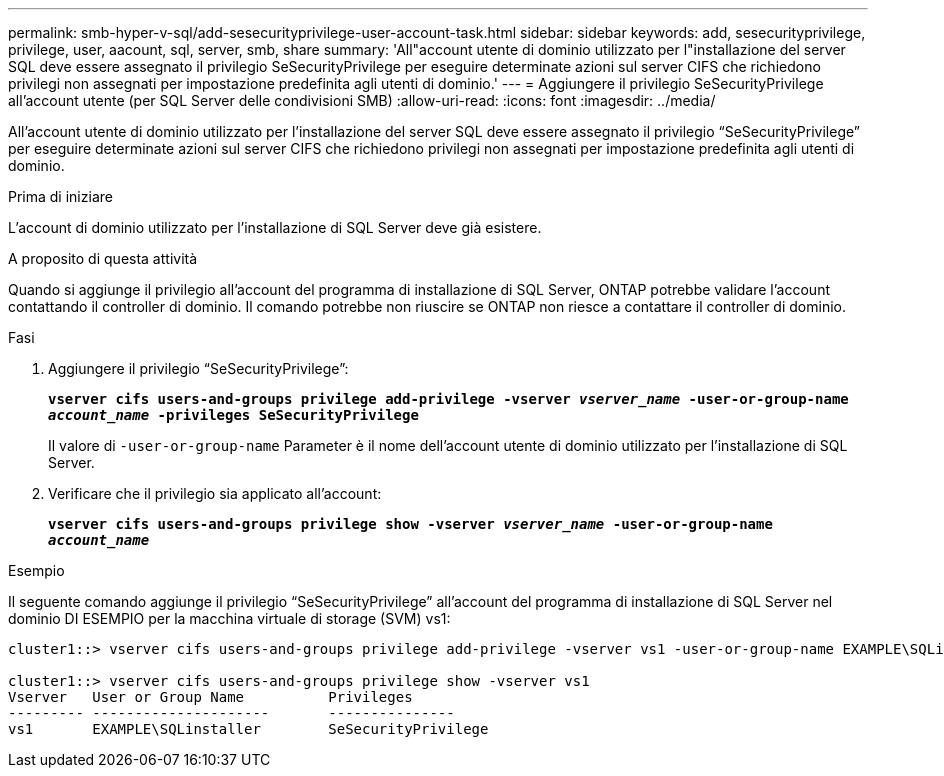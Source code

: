 ---
permalink: smb-hyper-v-sql/add-sesecurityprivilege-user-account-task.html 
sidebar: sidebar 
keywords: add, sesecurityprivilege, privilege, user, aacount, sql, server, smb, share 
summary: 'All"account utente di dominio utilizzato per l"installazione del server SQL deve essere assegnato il privilegio SeSecurityPrivilege per eseguire determinate azioni sul server CIFS che richiedono privilegi non assegnati per impostazione predefinita agli utenti di dominio.' 
---
= Aggiungere il privilegio SeSecurityPrivilege all'account utente (per SQL Server delle condivisioni SMB)
:allow-uri-read: 
:icons: font
:imagesdir: ../media/


[role="lead"]
All'account utente di dominio utilizzato per l'installazione del server SQL deve essere assegnato il privilegio "`SeSecurityPrivilege`" per eseguire determinate azioni sul server CIFS che richiedono privilegi non assegnati per impostazione predefinita agli utenti di dominio.

.Prima di iniziare
L'account di dominio utilizzato per l'installazione di SQL Server deve già esistere.

.A proposito di questa attività
Quando si aggiunge il privilegio all'account del programma di installazione di SQL Server, ONTAP potrebbe validare l'account contattando il controller di dominio. Il comando potrebbe non riuscire se ONTAP non riesce a contattare il controller di dominio.

.Fasi
. Aggiungere il privilegio "`SeSecurityPrivilege`":
+
`*vserver cifs users-and-groups privilege add-privilege -vserver _vserver_name_ -user-or-group-name _account_name_ -privileges SeSecurityPrivilege*`

+
Il valore di `-user-or-group-name` Parameter è il nome dell'account utente di dominio utilizzato per l'installazione di SQL Server.

. Verificare che il privilegio sia applicato all'account:
+
`*vserver cifs users-and-groups privilege show -vserver _vserver_name_ ‑user-or-group-name _account_name_*`



.Esempio
Il seguente comando aggiunge il privilegio "`SeSecurityPrivilege`" all'account del programma di installazione di SQL Server nel dominio DI ESEMPIO per la macchina virtuale di storage (SVM) vs1:

[listing]
----
cluster1::> vserver cifs users-and-groups privilege add-privilege -vserver vs1 -user-or-group-name EXAMPLE\SQLinstaller -privileges SeSecurityPrivilege

cluster1::> vserver cifs users-and-groups privilege show -vserver vs1
Vserver   User or Group Name          Privileges
--------- ---------------------       ---------------
vs1       EXAMPLE\SQLinstaller        SeSecurityPrivilege
----